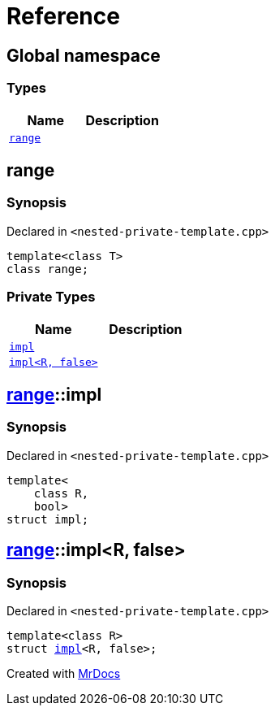 = Reference
:mrdocs:

[#index]
== Global namespace

=== Types
[cols=2]
|===
| Name | Description 

| <<#range,`range`>> 
| 

|===

[#range]
== range

=== Synopsis

Declared in `<pass:[nested-private-template.cpp]>`
[source,cpp,subs="verbatim,macros,-callouts"]
----
template<class T>
class range;
----



=== Private Types
[cols=2]
|===
| Name | Description 

| <<#range-impl-0e,`impl`>> 
| 

| <<#range-impl-00,`impl<R, false>`>> 
| 

|===

[#range-impl-0e]
== <<#range,range>>::impl

=== Synopsis

Declared in `<pass:[nested-private-template.cpp]>`
[source,cpp,subs="verbatim,macros,-callouts"]
----
template<
    class R,
    bool>
struct impl;
----




[#range-impl-00]
== <<#range,range>>::impl<R, false>

=== Synopsis

Declared in `<pass:[nested-private-template.cpp]>`
[source,cpp,subs="verbatim,macros,-callouts"]
----
template<class R>
struct <<#range-impl-0e,impl>><R, false>;
----






[.small]#Created with https://www.mrdocs.com[MrDocs]#
